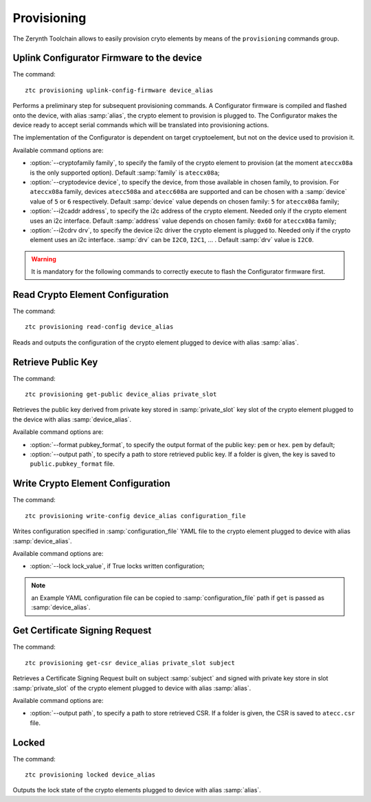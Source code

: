 .. _ztc-cmd-provisioning:

************
Provisioning
************

The Zerynth Toolchain allows to easily provision cryto elements by means of the ``provisioning`` commands group.


    
.. _ztc-cmd-provisioning-uplink_config_firmware:

Uplink Configurator Firmware to the device
------------------------------------------

The command: ::

    ztc provisioning uplink-config-firmware device_alias

Performs a preliminary step for subsequent provisioning commands.
A Configurator firmware is compiled and flashed onto the device, with alias :samp:`alias`, the crypto element to provision is plugged to.
The Configurator makes the device ready to accept serial commands which will be translated into provisioning actions.

The implementation of the Configurator is dependent on target cryptoelement, but not on the device used to provision it.

Available command options are:

* :option:`--cryptofamily family`, to specify the family of the crypto element to provision (at the moment ``ateccx08a`` is the only supported  option). Default :samp:`family` is ``ateccx08a``;
* :option:`--cryptodevice device`, to specify the device, from those available in chosen family, to provision. For ``ateccx08a`` family, devices ``atecc508a`` and ``atecc608a`` are supported and can be chosen with a :samp:`device` value of ``5`` or ``6`` respectively. Default :samp:`device` value depends on chosen family: ``5`` for ``ateccx08a`` family;
* :option:`--i2caddr address`, to specify the i2c address of the crypto element. Needed only if the crypto element uses an i2c interface. Default :samp:`address` value depends on chosen family: ``0x60`` for ``ateccx08a`` family;
* :option:`--i2cdrv drv`, to specify the device i2c driver the crypto element is plugged to. Needed only if the crypto element uses an i2c interface. :samp:`drv` can be ``I2C0``, ``I2C1``, ... . Default :samp:`drv` value is ``I2C0``.

    
.. warning:: It is mandatory for the following commands to correctly execute to flash the Configurator firmware first.

.. _ztc-cmd-provisioning-read_config:

Read Crypto Element Configuration
---------------------------------

The command: ::

    ztc provisioning read-config device_alias

Reads and outputs the configuration of the crypto element plugged to device with alias :samp:`alias`.

    
.. _ztc-cmd-provisioning-get_public:

Retrieve Public Key
-------------------

The command: ::

    ztc provisioning get-public device_alias private_slot

Retrieves the public key derived from private key stored in :samp:`private_slot` key slot of the crypto element plugged to the device with alias :samp:`device_alias`.

Available command options are:

* :option:`--format pubkey_format`, to specify the output format of the public key: ``pem`` or ``hex``. ``pem`` by default;
* :option:`--output path`, to specify a path to store retrieved public key. If a folder is given, the key is saved to ``public.pubkey_format`` file.

    
.. _ztc-cmd-provisioning-write_config:

Write Crypto Element Configuration
----------------------------------

The command: ::

    ztc provisioning write-config device_alias configuration_file

Writes configuration specified in :samp:`configuration_file` YAML file to the crypto element plugged to device with alias :samp:`device_alias`.

Available command options are:

* :option:`--lock lock_value`, if True locks written configuration;

.. note:: an Example YAML configuration file can be copied to :samp:`configuration_file` path if ``get`` is passed as :samp:`device_alias`.

    
.. _ztc-cmd-provisioning-get_csr:

Get Certificate Signing Request
-------------------------------

The command: ::

    ztc provisioning get-csr device_alias private_slot subject

Retrieves a Certificate Signing Request built on subject :samp:`subject` and signed with private key store in slot :samp:`private_slot` of the crypto element plugged to device with alias :samp:`alias`.

Available command options are:

* :option:`--output path`, to specify a path to store retrieved CSR. If a folder is given, the CSR is saved to ``atecc.csr`` file.
    
.. _ztc-cmd-provisioning-locked:

Locked
------

The command: ::

    ztc provisioning locked device_alias

Outputs the lock state of the crypto elements plugged to device with alias :samp:`alias`.

    
